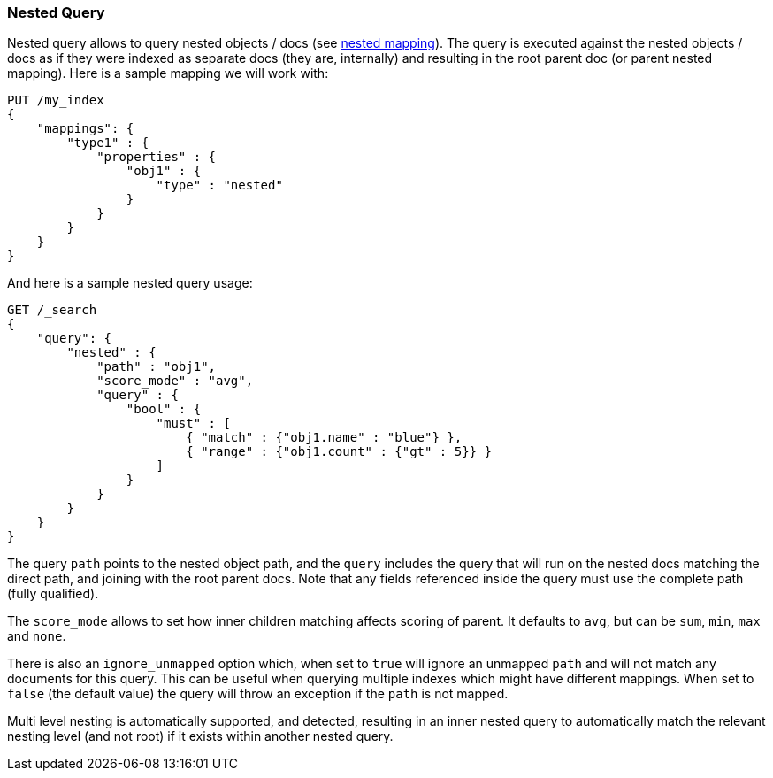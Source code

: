 [[query-dsl-nested-query]]
=== Nested Query

Nested query allows to query nested objects / docs (see
<<nested,nested mapping>>). The
query is executed against the nested objects / docs as if they were
indexed as separate docs (they are, internally) and resulting in the
root parent doc (or parent nested mapping). Here is a sample mapping we
will work with:

[source,js]
--------------------------------------------------
PUT /my_index
{
    "mappings": {
        "type1" : {
            "properties" : {
                "obj1" : {
                    "type" : "nested"
                }
            }
        }
    }
}

--------------------------------------------------
// CONSOLE
// TESTSETUP

And here is a sample nested query usage:

[source,js]
--------------------------------------------------
GET /_search
{
    "query": {
        "nested" : {
            "path" : "obj1",
            "score_mode" : "avg",
            "query" : {
                "bool" : {
                    "must" : [
                        { "match" : {"obj1.name" : "blue"} },
                        { "range" : {"obj1.count" : {"gt" : 5}} }
                    ]
                }
            }
        }
    }
}
--------------------------------------------------
// CONSOLE

The query `path` points to the nested object path, and the `query`
includes the query that will run on the nested docs matching the
direct path, and joining with the root parent docs. Note that any
fields referenced inside the query must use the complete path (fully
qualified).

The `score_mode` allows to set how inner children matching affects
scoring of parent. It defaults to `avg`, but can be `sum`, `min`,
`max` and `none`.

There is also an `ignore_unmapped` option which, when set to `true` will
ignore an unmapped `path` and will not match any documents for this query.
This can be useful when querying multiple indexes which might have different
mappings. When set to `false` (the default value) the query will throw an
exception if the `path` is not mapped.

Multi level nesting is automatically supported, and detected, resulting
in an inner nested query to automatically match the relevant nesting
level (and not root) if it exists within another nested query.
